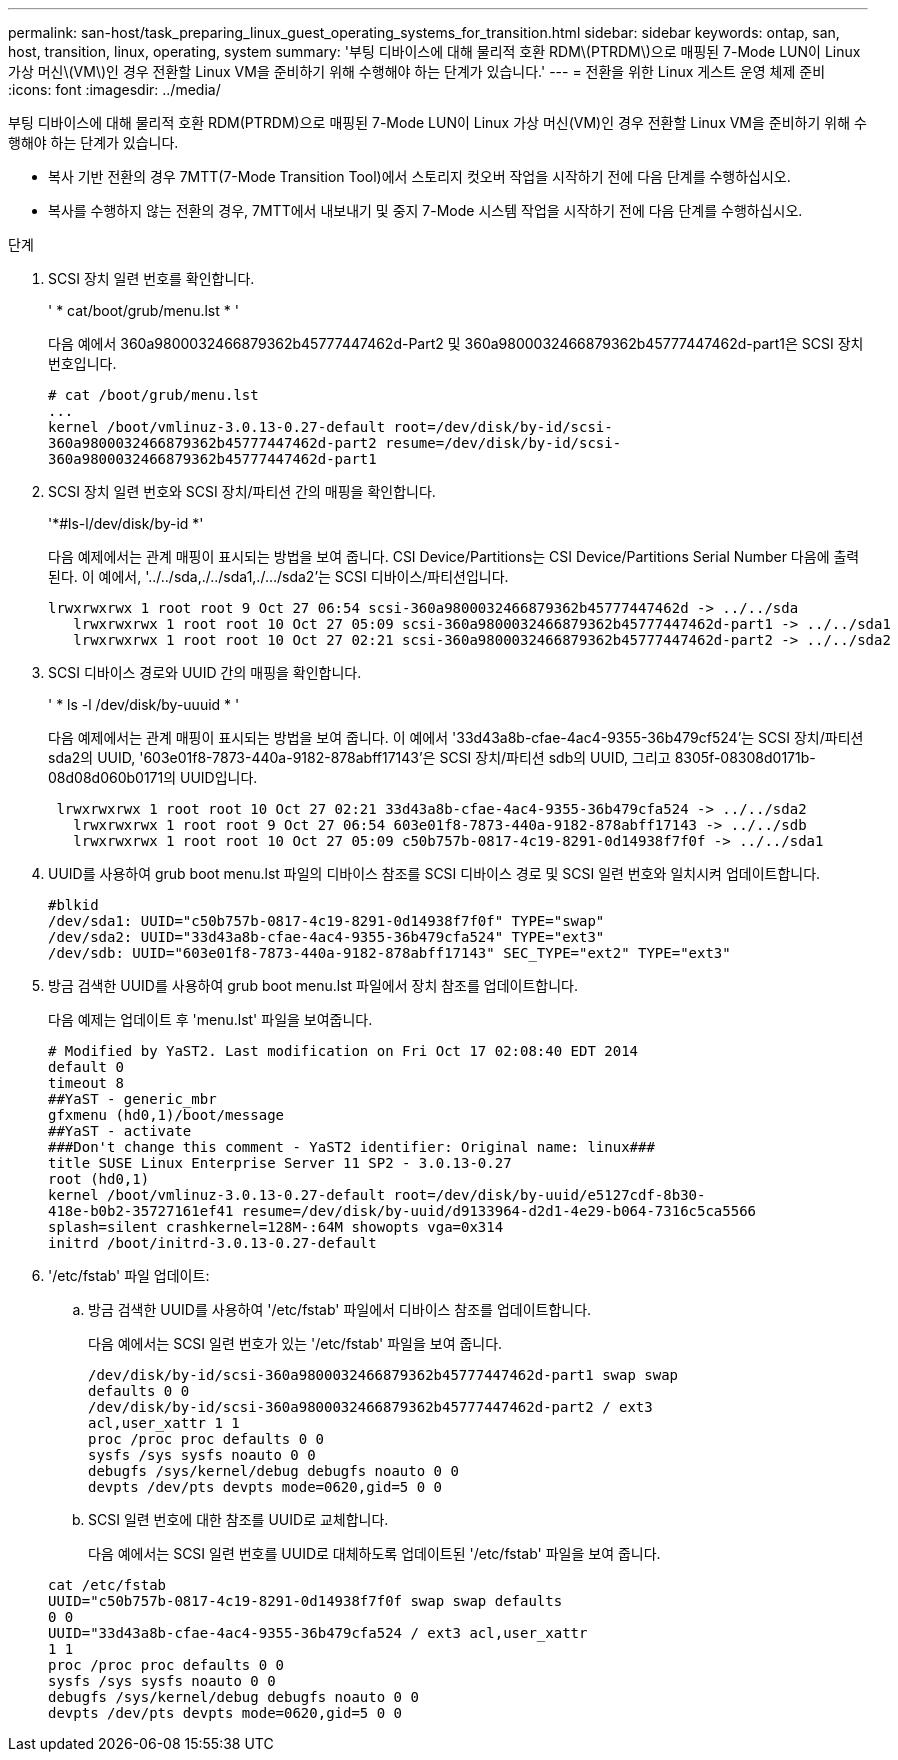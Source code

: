 ---
permalink: san-host/task_preparing_linux_guest_operating_systems_for_transition.html 
sidebar: sidebar 
keywords: ontap, san, host, transition, linux, operating, system 
summary: '부팅 디바이스에 대해 물리적 호환 RDM\(PTRDM\)으로 매핑된 7-Mode LUN이 Linux 가상 머신\(VM\)인 경우 전환할 Linux VM을 준비하기 위해 수행해야 하는 단계가 있습니다.' 
---
= 전환을 위한 Linux 게스트 운영 체제 준비
:icons: font
:imagesdir: ../media/


[role="lead"]
부팅 디바이스에 대해 물리적 호환 RDM(PTRDM)으로 매핑된 7-Mode LUN이 Linux 가상 머신(VM)인 경우 전환할 Linux VM을 준비하기 위해 수행해야 하는 단계가 있습니다.

* 복사 기반 전환의 경우 7MTT(7-Mode Transition Tool)에서 스토리지 컷오버 작업을 시작하기 전에 다음 단계를 수행하십시오.
* 복사를 수행하지 않는 전환의 경우, 7MTT에서 내보내기 및 중지 7-Mode 시스템 작업을 시작하기 전에 다음 단계를 수행하십시오.


.단계
. SCSI 장치 일련 번호를 확인합니다.
+
' * cat/boot/grub/menu.lst * '

+
다음 예에서 360a9800032466879362b45777447462d-Part2 및 360a9800032466879362b45777447462d-part1은 SCSI 장치 번호입니다.

+
[listing]
----
# cat /boot/grub/menu.lst
...
kernel /boot/vmlinuz-3.0.13-0.27-default root=/dev/disk/by-id/scsi-
360a9800032466879362b45777447462d-part2 resume=/dev/disk/by-id/scsi-
360a9800032466879362b45777447462d-part1
----
. SCSI 장치 일련 번호와 SCSI 장치/파티션 간의 매핑을 확인합니다.
+
'*#ls-l/dev/disk/by-id *'

+
다음 예제에서는 관계 매핑이 표시되는 방법을 보여 줍니다. CSI Device/Partitions는 CSI Device/Partitions Serial Number 다음에 출력된다. 이 예에서, '../../sda,./../sda1,./.../sda2'는 SCSI 디바이스/파티션입니다.

+
[listing]
----
lrwxrwxrwx 1 root root 9 Oct 27 06:54 scsi-360a9800032466879362b45777447462d -> ../../sda
   lrwxrwxrwx 1 root root 10 Oct 27 05:09 scsi-360a9800032466879362b45777447462d-part1 -> ../../sda1
   lrwxrwxrwx 1 root root 10 Oct 27 02:21 scsi-360a9800032466879362b45777447462d-part2 -> ../../sda2
----
. SCSI 디바이스 경로와 UUID 간의 매핑을 확인합니다.
+
' * ls -l /dev/disk/by-uuuid * '

+
다음 예제에서는 관계 매핑이 표시되는 방법을 보여 줍니다. 이 예에서 '33d43a8b-cfae-4ac4-9355-36b479cf524'는 SCSI 장치/파티션 sda2의 UUID, '603e01f8-7873-440a-9182-878abff17143'은 SCSI 장치/파티션 sdb의 UUID, 그리고 8305f-08308d0171b-08d08d060b0171의 UUID입니다.

+
[listing]
----
 lrwxrwxrwx 1 root root 10 Oct 27 02:21 33d43a8b-cfae-4ac4-9355-36b479cfa524 -> ../../sda2
   lrwxrwxrwx 1 root root 9 Oct 27 06:54 603e01f8-7873-440a-9182-878abff17143 -> ../../sdb
   lrwxrwxrwx 1 root root 10 Oct 27 05:09 c50b757b-0817-4c19-8291-0d14938f7f0f -> ../../sda1
----
. UUID를 사용하여 grub boot menu.lst 파일의 디바이스 참조를 SCSI 디바이스 경로 및 SCSI 일련 번호와 일치시켜 업데이트합니다.
+
[listing]
----
#blkid
/dev/sda1: UUID="c50b757b-0817-4c19-8291-0d14938f7f0f" TYPE="swap"
/dev/sda2: UUID="33d43a8b-cfae-4ac4-9355-36b479cfa524" TYPE="ext3"
/dev/sdb: UUID="603e01f8-7873-440a-9182-878abff17143" SEC_TYPE="ext2" TYPE="ext3"
----
. 방금 검색한 UUID를 사용하여 grub boot menu.lst 파일에서 장치 참조를 업데이트합니다.
+
다음 예제는 업데이트 후 'menu.lst' 파일을 보여줍니다.

+
[listing]
----
# Modified by YaST2. Last modification on Fri Oct 17 02:08:40 EDT 2014
default 0
timeout 8
##YaST - generic_mbr
gfxmenu (hd0,1)/boot/message
##YaST - activate
###Don't change this comment - YaST2 identifier: Original name: linux###
title SUSE Linux Enterprise Server 11 SP2 - 3.0.13-0.27
root (hd0,1)
kernel /boot/vmlinuz-3.0.13-0.27-default root=/dev/disk/by-uuid/e5127cdf-8b30-
418e-b0b2-35727161ef41 resume=/dev/disk/by-uuid/d9133964-d2d1-4e29-b064-7316c5ca5566
splash=silent crashkernel=128M-:64M showopts vga=0x314
initrd /boot/initrd-3.0.13-0.27-default
----
. '/etc/fstab' 파일 업데이트:
+
.. 방금 검색한 UUID를 사용하여 '/etc/fstab' 파일에서 디바이스 참조를 업데이트합니다.
+
다음 예에서는 SCSI 일련 번호가 있는 '/etc/fstab' 파일을 보여 줍니다.

+
[listing]
----
/dev/disk/by-id/scsi-360a9800032466879362b45777447462d-part1 swap swap
defaults 0 0
/dev/disk/by-id/scsi-360a9800032466879362b45777447462d-part2 / ext3
acl,user_xattr 1 1
proc /proc proc defaults 0 0
sysfs /sys sysfs noauto 0 0
debugfs /sys/kernel/debug debugfs noauto 0 0
devpts /dev/pts devpts mode=0620,gid=5 0 0
----
.. SCSI 일련 번호에 대한 참조를 UUID로 교체합니다.
+
다음 예에서는 SCSI 일련 번호를 UUID로 대체하도록 업데이트된 '/etc/fstab' 파일을 보여 줍니다.

+
[listing]
----
cat /etc/fstab
UUID="c50b757b-0817-4c19-8291-0d14938f7f0f swap swap defaults
0 0
UUID="33d43a8b-cfae-4ac4-9355-36b479cfa524 / ext3 acl,user_xattr
1 1
proc /proc proc defaults 0 0
sysfs /sys sysfs noauto 0 0
debugfs /sys/kernel/debug debugfs noauto 0 0
devpts /dev/pts devpts mode=0620,gid=5 0 0
----



